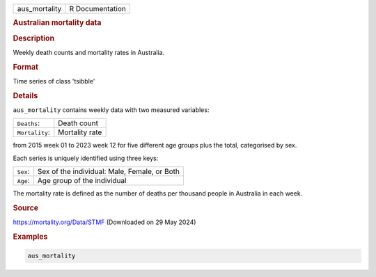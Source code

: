 .. container::

   .. container::

      ============= ===============
      aus_mortality R Documentation
      ============= ===============

      .. rubric:: Australian mortality data
         :name: australian-mortality-data

      .. rubric:: Description
         :name: description

      Weekly death counts and mortality rates in Australia.

      .. rubric:: Format
         :name: format

      Time series of class 'tsibble'

      .. rubric:: Details
         :name: details

      ``aus_mortality`` contains weekly data with two measured
      variables:

      ============== ==============
      ``Deaths``:    Death count
      ``Mortality``: Mortality rate
      ============== ==============

      from 2015 week 01 to 2023 week 12 for five different age groups
      plus the total, categorised by sex.

      Each series is uniquely identified using three keys:

      ======== ============================================
      ``Sex``: Sex of the individual: Male, Female, or Both
      ``Age``: Age group of the individual
      ======== ============================================

      The mortality rate is defined as the number of deaths per thousand
      people in Australia in each week.

      .. rubric:: Source
         :name: source

      https://mortality.org/Data/STMF (Downloaded on 29 May 2024)

      .. rubric:: Examples
         :name: examples

      .. code:: R

         aus_mortality
